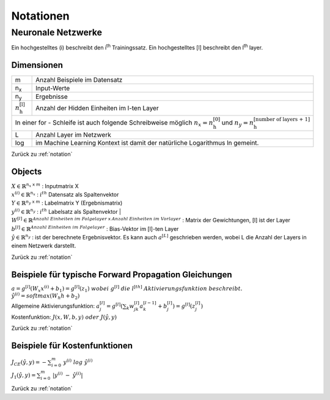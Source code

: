 .. _notation:

###########
Notationen
###########

Neuronale Netzwerke
*******************

Ein hochgestelltes (i) beschreibt den i\ :sup:`th` Trainingssatz.
Ein hochgestelltes [l] beschreibt den l\ :sup:`th` layer.

Dimensionen
===========

+-------------------------------------+----------------------------------------------------+
| m                                   | Anzahl Beispiele im Datensatz                      |
+-------------------------------------+----------------------------------------------------+
| n\ :sub:`x`                         | Input-Werte                                        |
+-------------------------------------+----------------------------------------------------+
| n\ :sub:`y`                         | Ergebnisse                                         |
+-------------------------------------+----------------------------------------------------+
| :math:`n ^{\text{[l]}}_{\text{h}}`  |  Anzahl der Hidden Einheiten im l-ten Layer        |
+-------------------------------------+----------------------------------------------------+
| In einer for - Schleife ist auch folgende Schreibweise möglich                           |
| :math:`n_x = n ^{\text{[0]}}_{\text{h}}` und                                             |
| :math:`n_y = n ^{\text{[number of layers + 1]}}_{\text{h}}`                              |
+-------------------------------------+----------------------------------------------------+
| L                                   | Anzahl Layer im Netzwerk                           |
+-------------------------------------+----------------------------------------------------+
| log                                 | im Machine Learning Kontext ist damit der          |
|                                     | natürliche Logarithmus ln gemeint.                 |
+-------------------------------------+----------------------------------------------------+


Zurück zu :ref:`notation`

Objects
=======

| :math:`X \in \mathbb{R} ^{n_x \; \mathsf x \;m}`  :  Inputmatrix X
| :math:`x^{(i)} \in \mathbb{R} ^{n_x}`             :  :math:`i^{th}` Datensatz als Spaltenvektor
| :math:`Y \in \mathbb{R} ^{n_y \; \mathsf x \;m}`  :  Labelmatrix Y (Ergebnismatrix)
| :math:`y^{(i)} \in \mathbb{R} ^{n_y}`             :  :math:`i^{th}` Labelsatz als Spaltenvektor |
| :math:`W^{[l]}\in \mathbb{R} ^{Anzahl \; Einheiten \; im \; Folgelayer \; \mathsf x \; Anzahl \; Einheiten \; im \; Vorlayer}`
  : Matrix der Gewichtungen, [l] ist der Layer
| :math:`b^{[l]}\in \mathbb{R} ^{Anzahl \; Einheiten \; im \; Folgelayer}`  :  Bias-Vektor im [l]-ten Layer
| :math:`\hat y \in \mathbb{R} ^{n_y}`  :  ist der berechnete Ergebnisvektor. Es kann auch :math:`a^{[L]}` geschrieben
  werden, wobei L die Anzahl der Layers in einem Netzwerk darstellt.

Zurück zu :ref:`notation`

Beispiele für typische Forward Propagation Gleichungen
=======================================================

| :math:`a = g^{[l]}(W_x x^{(i)} + b_1) = g^{[l]}(z_1) \; wobei \; g^{[l]} \; die \; l^{[th]} \; Aktivierungsfunktion \;
   beschreibt.`
| :math:`\hat y^{(i)} = softmax (W_h h + b_2)`
| Allgemeine Aktivierungsfunktion: :math:`a ^{[l]}_{j}=g ^{[l]}(\sum _k w ^{[l]}_{jk} a^{[l-1]}_k + b^{[l]}_j) =
  g^{[l]}(z ^{[l]}_j)`
| Kostenfunktion: :math:`J(x,W,b,y) \; oder \; J(\hat y,y)`

Zurück zu :ref:`notation`

Beispiele für Kostenfunktionen
===============================

| :math:`J_{CE}(\hat y,y) = - \sum ^{m}_{i=0} \; y ^{(i)} \; log \; \hat y^{(i)}`
| :math:`J_1(\hat y,y) = \sum ^{m}_{i=0} \; | y ^{(i)} \; - \; \hat y^{(i)}|`

Zurück zu :ref:`notation`

